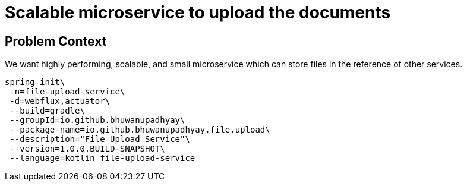 = Scalable microservice to upload the documents

== Problem Context

We want highly performing, scalable, and small microservice which
can store files in the reference of other services.


[source,bash]
----
spring init\
 -n=file-upload-service\
 -d=webflux,actuator\
 --build=gradle\
 --groupId=io.github.bhuwanupadhyay\
 --package-name=io.github.bhuwanupadhyay.file.upload\
 --description="File Upload Service"\
 --version=1.0.0.BUILD-SNAPSHOT\
 --language=kotlin file-upload-service
----






